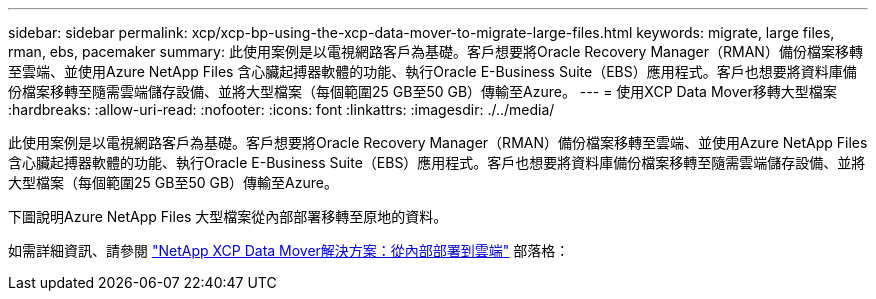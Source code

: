 ---
sidebar: sidebar 
permalink: xcp/xcp-bp-using-the-xcp-data-mover-to-migrate-large-files.html 
keywords: migrate, large files, rman, ebs, pacemaker 
summary: 此使用案例是以電視網路客戶為基礎。客戶想要將Oracle Recovery Manager（RMAN）備份檔案移轉至雲端、並使用Azure NetApp Files 含心臟起搏器軟體的功能、執行Oracle E-Business Suite（EBS）應用程式。客戶也想要將資料庫備份檔案移轉至隨需雲端儲存設備、並將大型檔案（每個範圍25 GB至50 GB）傳輸至Azure。 
---
= 使用XCP Data Mover移轉大型檔案
:hardbreaks:
:allow-uri-read: 
:nofooter: 
:icons: font
:linkattrs: 
:imagesdir: ./../media/


[role="lead"]
此使用案例是以電視網路客戶為基礎。客戶想要將Oracle Recovery Manager（RMAN）備份檔案移轉至雲端、並使用Azure NetApp Files 含心臟起搏器軟體的功能、執行Oracle E-Business Suite（EBS）應用程式。客戶也想要將資料庫備份檔案移轉至隨需雲端儲存設備、並將大型檔案（每個範圍25 GB至50 GB）傳輸至Azure。

下圖說明Azure NetApp Files 大型檔案從內部部署移轉至原地的資料。

如需詳細資訊、請參閱 https://blog.netapp.com/XCP-cloud-data-migration["NetApp XCP Data Mover解決方案：從內部部署到雲端"^] 部落格：

